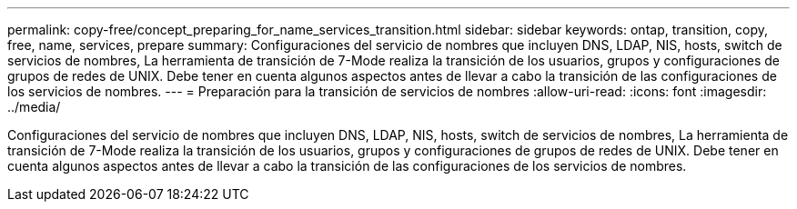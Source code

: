 ---
permalink: copy-free/concept_preparing_for_name_services_transition.html 
sidebar: sidebar 
keywords: ontap, transition, copy, free, name, services, prepare 
summary: Configuraciones del servicio de nombres que incluyen DNS, LDAP, NIS, hosts, switch de servicios de nombres, La herramienta de transición de 7-Mode realiza la transición de los usuarios, grupos y configuraciones de grupos de redes de UNIX. Debe tener en cuenta algunos aspectos antes de llevar a cabo la transición de las configuraciones de los servicios de nombres. 
---
= Preparación para la transición de servicios de nombres
:allow-uri-read: 
:icons: font
:imagesdir: ../media/


[role="lead"]
Configuraciones del servicio de nombres que incluyen DNS, LDAP, NIS, hosts, switch de servicios de nombres, La herramienta de transición de 7-Mode realiza la transición de los usuarios, grupos y configuraciones de grupos de redes de UNIX. Debe tener en cuenta algunos aspectos antes de llevar a cabo la transición de las configuraciones de los servicios de nombres.
